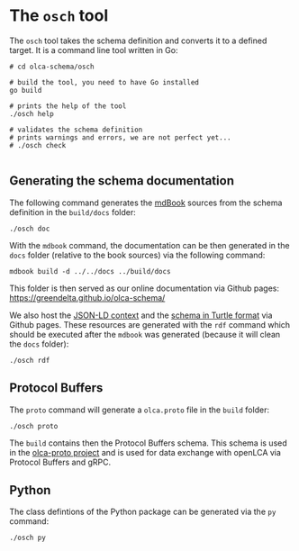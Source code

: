 * The =osch= tool

The =osch= tool takes the schema definition and converts it to a defined target. It is a command line tool written in Go:

#+begin_src shell :results output
# cd olca-schema/osch

# build the tool, you need to have Go installed
go build

# prints the help of the tool
./osch help

# validates the schema definition
# prints warnings and errors, we are not perfect yet...
# ./osch check

#+end_src

#+RESULTS:
#+begin_example

osch

usage:

$ osch [command]

commands:

  help    - prints this help
  check   - checks the schema
	doc     - generates the schema documentation
  proto   - generates the Protocol Buffers schema
	py      - generates the Python classes
	rdf     - generates the JSON-LD context and Turtle schema
  tonel   - generates the schema in Tonel format (for usage in Pharo/Smalltalk)
  ts      - generates the TypeScript module
  
#+end_example

** Generating the schema documentation

The following command generates the [[https://github.com/rust-lang/mdBook][mdBook]] sources from the schema definition in the =build/docs= folder:

#+begin_src shell :results none
./osch doc
#+end_src


With the =mdbook= command, the documentation can be then generated in the =docs= folder (relative to the book sources) via the following command:

#+begin_src shell :results none
mdbook build -d ../../docs ../build/docs
#+end_src

This folder is then served as our online documentation via Github pages: [[https://greendelta.github.io/olca-schema/]]

We also host the [[https://greendelta.github.io/olca-schema/context.jsonld][JSON-LD context]] and the [[https://greendelta.github.io/olca-schema/schema.ttl][schema in Turtle format]] via Github pages. These resources are generated with the =rdf= command which should be executed after the =mdbook= was generated (because it will clean the =docs= folder): 

#+begin_src shell :results none
./osch rdf
#+end_src

** Protocol Buffers

The =proto= command will generate a =olca.proto= file in the =build= folder:

#+begin_src shell :results none
./osch proto
#+end_src

The =build= contains then the Protocol Buffers schema. This schema is used in the
[[https://github.com/GreenDelta/olca-proto][olca-proto project]] and is used for data exchange with openLCA via Protocol Buffers and gRPC.

** Python

The class defintions of the Python package can be generated via the =py= command:

#+begin_src shell :results none
./osch py
#+end_src

